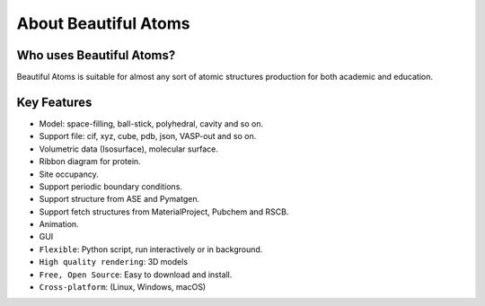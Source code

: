 **********************
About Beautiful Atoms
**********************


Who uses Beautiful Atoms?
===================

Beautiful Atoms is suitable for almost any sort of atomic structures production for both academic and education.




Key Features
============

* Model: space-filling, ball-stick, polyhedral, cavity and so on.
* Support file: cif, xyz, cube, pdb, json, VASP-out and so on.
* Volumetric data (Isosurface), molecular surface.
* Ribbon diagram for protein.
* Site occupancy.
* Support periodic boundary conditions.
* Support structure from ASE and Pymatgen.
* Support fetch structures from MaterialProject, Pubchem and RSCB.
* Animation.
* GUI
* ``Flexible``: Python script, run interactively or in background.
* ``High quality rendering``:  3D models
* ``Free, Open Source``: Easy to download and install.
* ``Cross-platform``: (Linux, Windows, macOS)
